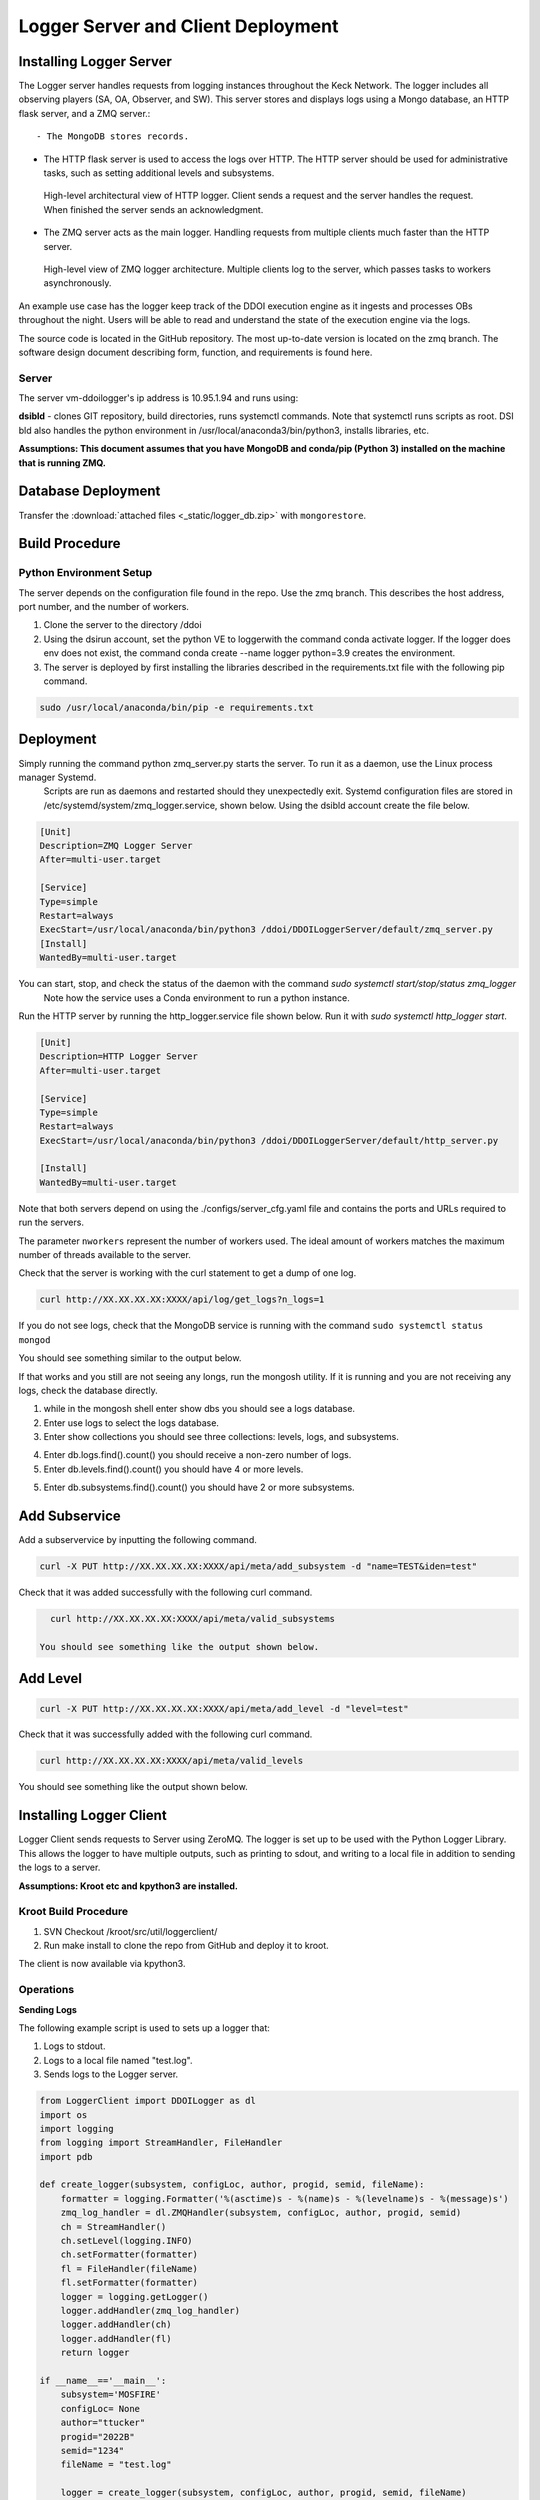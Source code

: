 
Logger Server and Client Deployment
===================================


Installing Logger Server
------------------------

The Logger server handles requests from logging instances throughout the Keck Network. 
The logger includes all observing players (SA, OA, Observer, and SW). This server stores and displays logs using a 
Mongo database, an HTTP flask server, and a ZMQ server.::


- The MongoDB stores records.


- The HTTP flask server is used to access the logs over HTTP. 
  The HTTP server should be used for administrative tasks, 
  such as setting additional levels and subsystems. 


.. figure:: _static/http-logger-arch.png
   :width: 600

   High-level architectural view of HTTP logger. 
   Client sends a request and the server handles the request. 
   When finished the server sends an acknowledgment.


- The ZMQ server acts as the main logger. Handling requests from multiple clients much faster than the HTTP server.

.. figure:: _static/async_server_2.png
  :width: 600

  High-level view of ZMQ logger architecture. 
  Multiple clients log to the server, which passes tasks to workers asynchronously.

An example use case has the logger keep track of the DDOI execution engine as it ingests and processes OBs 
throughout the night. Users will be able to read and understand the state of the execution engine via the logs. 

The source code is located in the GitHub repository. The most up-to-date version is located on the zmq branch. 
The software design document describing form, function, and requirements is found here.

Server
^^^^^^

The server vm-ddoilogger's ip address is 10.95.1.94 and runs using:

**dsibld** - clones GIT repository, build directories, runs systemctl commands. 
Note that systemctl runs scripts as root. DSI bld also handles the python environment
in /usr/local/anaconda3/bin/python3, installs libraries, etc.

**Assumptions: This document assumes that you have MongoDB and conda/pip (Python 3) installed on the 
machine that is running ZMQ.**

Database Deployment
-------------------

Transfer the :download:`attached files <_static/logger_db.zip>` with ``mongorestore``.

Build Procedure
---------------

Python Environment Setup
^^^^^^^^^^^^^^^^^^^^^^^^

The server depends on the configuration file found in the repo. Use the zmq branch. 
This describes the host address, port number, and the number of workers. 

1. Clone the server to the directory /ddoi

2. Using the dsirun account, set the python VE to loggerwith the command conda activate logger. If the logger does env does not exist, the command conda create --name logger python=3.9 creates the environment.

3. The server is deployed by first installing the libraries described in the requirements.txt file with the following pip command.

.. code-block::  console 

  sudo /usr/local/anaconda/bin/pip -e requirements.txt

Deployment
----------

Simply running the command python zmq_server.py starts the server. To run it as a daemon, use the Linux process manager Systemd.
 Scripts are run as daemons and restarted should they unexpectedly exit. Systemd configuration files are stored in /etc/systemd/system/zmq_logger.service, 
 shown below. Using the dsibld account create the file below.

.. code-block::  console 

    [Unit]
    Description=ZMQ Logger Server
    After=multi-user.target

    [Service]
    Type=simple
    Restart=always
    ExecStart=/usr/local/anaconda/bin/python3 /ddoi/DDOILoggerServer/default/zmq_server.py
    [Install]
    WantedBy=multi-user.target

You can start, stop, and check the status of the daemon with the command `sudo systemctl start/stop/status zmq_logger`
 Note how the service uses a Conda environment to run a python instance.

Run the HTTP server by running the http_logger.service file shown below. Run it with `sudo systemctl http_logger start`. 

.. code-block::  console 

    [Unit]
    Description=HTTP Logger Server
    After=multi-user.target

    [Service]
    Type=simple
    Restart=always
    ExecStart=/usr/local/anaconda/bin/python3 /ddoi/DDOILoggerServer/default/http_server.py

    [Install]
    WantedBy=multi-user.target


Note that both servers depend on using the ./configs/server_cfg.yaml file and contains the ports and URLs
required to run the servers.


.. image:: _static/server_cfg.png
  :width: 300
  :alt: Alternative text

The parameter ``nworkers`` represent the number of workers used. 
The ideal amount of workers matches the maximum number of threads available to the server. 

 

Check that the server is working with the curl statement to get a dump of one log.

.. code-block::  console 

   curl http://XX.XX.XX.XX:XXXX/api/log/get_logs?n_logs=1

If you do not see logs, check that the MongoDB service is running with the command ``sudo systemctl status mongod``

You should see something similar to the output below.

.. image:: _static/systemctl_status.png
  :width: 600
  :alt: Alternative text

If that works and you still are not seeing any longs, run the mongosh utility. If it is running and you are not receiving any logs, check the database directly.

1. while in the mongosh shell enter show dbs you should see a logs database. 

2. Enter use logs to select the logs database. 

3. Enter show collections you should see three collections: levels, logs, and subsystems.

.. image:: _static/mdb-coll.png
  :width: 300
  :alt: Alternative text

4. Enter db.logs.find().count() you should receive a non-zero number of logs. 

5. Enter db.levels.find().count() you should have 4 or more levels.

5. Enter db.subsystems.find().count() you should have 2 or more subsystems.

Add Subservice
--------------

Add a subservervice by inputting the following command.

.. code-block::  console 

   curl -X PUT http://XX.XX.XX.XX:XXXX/api/meta/add_subsystem -d "name=TEST&iden=test"

Check that it was added successfully with the following curl command.

.. code-block::  console 

   curl http://XX.XX.XX.XX:XXXX/api/meta/valid_subsystems

 You should see something like the output shown below.

.. image:: _static/subsystem_curl.png
  :width: 600
  :alt: Alternative text
 
Add Level
---------

.. code-block::  console 

   curl -X PUT http://XX.XX.XX.XX:XXXX/api/meta/add_level -d "level=test"

Check that it was successfully added with the following curl command.

.. code-block::  console 
   
   curl http://XX.XX.XX.XX:XXXX/api/meta/valid_levels

You should see something like the output shown below.

.. image:: _static/level_curl.png
  :width: 600
  :alt: Alternative text

Installing Logger Client
------------------------

Logger Client sends requests to Server using ZeroMQ. The logger is set up to be used with the Python Logger Library. This allows the logger to have multiple outputs, such as printing to sdout, and writing to a local file in addition to sending the logs to a server. 

**Assumptions: Kroot etc and kpython3 are installed.**

Kroot Build Procedure
^^^^^^^^^^^^^^^^^^^^^

1. SVN Checkout /kroot/src/util/loggerclient/

2. Run make install to clone the repo from GitHub and deploy it to kroot.

The client is now available via kpython3.

Operations
^^^^^^^^^^

**Sending Logs**


The following example script is used to sets up a logger that:

1. Logs to stdout.

2. Logs to a local file named "test.log".

3. Sends logs to the Logger server.

.. code-block::  python 

    from LoggerClient import DDOILogger as dl
    import os
    import logging
    from logging import StreamHandler, FileHandler
    import pdb

    def create_logger(subsystem, configLoc, author, progid, semid, fileName):
        formatter = logging.Formatter('%(asctime)s - %(name)s - %(levelname)s - %(message)s')
        zmq_log_handler = dl.ZMQHandler(subsystem, configLoc, author, progid, semid)
        ch = StreamHandler()
        ch.setLevel(logging.INFO)
        ch.setFormatter(formatter)
        fl = FileHandler(fileName)
        fl.setFormatter(formatter)
        logger = logging.getLogger()
        logger.addHandler(zmq_log_handler)
        logger.addHandler(ch)
        logger.addHandler(fl)
        return logger

    if __name__=='__main__':
        subsystem='MOSFIRE'
        configLoc= None 
        author="ttucker"
        progid="2022B"
        semid="1234"
        fileName = "test.log"

        logger = create_logger(subsystem, configLoc, author, progid, semid, fileName)
    
        logger.warning({"msg": "logger handler test2", "level": "warning"})
    

The remainder of the script uses the standard python logger module.
Test that the client is logging properly by running the script. 
You should see an output log in the terminal, and ``test.log`` file. 
Check that the log is in the database with the command ``getlogz --nLogs 1``.
You should see the output below.

.. image:: _static/get_logz.png
  :width: 800
  :alt: Alternative text

Note that the logger can accept a dictionary with keys "msg" and "level". 
This sets the level in the database. The logger also accepts strings, 
but will designate the level as "INFO".

Receiving Logs
^^^^^^^^^^^^^^

**HTTP Server**

Server receives logs with the URL ``http://{url}:{port}/api/log/get_logs``.

See below for an example query with all optional arguments.

``http://{url}:{port}/api/log/get_logs?start_date=2022-11-14&end_date=2022-11-15&subsystem=a_subsystem&n_logs=10&date_format=%Y-%m-%d``

Output is returned as JSON.

**CLI getlogz Utility**

The kroot deploy procedure introduces a command line utility called getlogz that returns a tsv
(tab-separated value) stout See below for an example.

.. image:: _static/get_logz2.png
  :width: 800
  :alt: Alternative text

For a full list of optional argument flags, enter getlogs --help or see below for output.

.. image:: _static/getlogz_help.png
  :width: 800
  :alt: Alternative text

ZMQ Client API
--------------

The ZeroMQ pattern used is an asynchronous Request-Reply pattern. The client sends request messages, 
and a response is sent back to the server. Should the server be down for any reason, the client 
will attempt to send messages and receives no response from the server, these messages can be cached 
and resent as soon as the server is restored.

The server runs a cluster of workers, each running in a background thread, 
waiting to receive messages. ZeroMQ routes messages to this cluster and an idle worker is passed a message. 
When a message is received, the worker checks the message's msg_type value and processes the request based 
off of its contents. I.E. If msg_type is heartbeat then a heartbeat response is sent. 
If it is request_metadata_options then the server sends log level and subsystem arrays as a response. 
If it is log the server adds the log to the database and sends back an acknowledgment message, 
detailing if it was successful or not.

The server depends on the configuration file located at ./configs/server_cfg.yaml. 
Messages sent to the server are sent as serialized JSON objects with the following schema:

.. code-block::  python 
    
   {
   "msg_type": enumerable "log" or "heartbeat" or "request_metadata_options",
   "body": dict or None
   }

in the case of msg_type: log The log body is a dict with the following schema

.. code-block::  python 
    
   {
   "id": str,
   "utc_sent": date str formatted as YYYY-MM-DD HH:MM:SS.ZZ,
   "subsystem": str,
   "level": str either "debug" or "info" or "warn", or "err",
   "author": str,
   "SEMID": str,
   "PROGID": str,
   "message": str,
   }


For msg_type: handle_metadata_options the body is a dict with the following schema

.. code-block::  python 
    
  {
  'subsystems': str[],
  'levels': str[]
  }

In the case of msg_type: request_logs, the body is a dict with the following schema

.. code-block::  python 
    
  {
  "startDate": str | None,
  "endDate": str | None,
  "nLogs": int | None,
  "subsystem": str | None,
  "dateFormat": str | None
  }


.. image:: _static/api_table.png
  :width: 800
  :alt: Alternative text

For each message, the server returns an acknowledgment message with the following schema:
 ``{resp: 200 || 400, log?: dict, msg: string || dict}`` 
 Successful messages get a response of 200, and messages that fail for whatever reason return a 400. 
 Failed log messages also include the log dictionary. More information should be found in the message value.

Troubleshooting:
----------------

**The client crashes when initializing:** 
The initial handshake with the server probably went wrong. Upon first connection, 
the client requests the server to send back metadata (2 lists, comprising valid levels and subsystems). 
Without this handshake, it is impossible to run the logger. 

- Check that the config file URL and port match the server.

- Is the server running? Check that the server is running on vm-ddoilogger with the command 
  ``sudo systemctl status zmq_logger`` using the dsirun account.
  

**Logs are not making it to the database:** 
The Server may be down. The logs sent are stored by the client in a queue and are dispatched when the server reconnects.

- Is the server running? Check that the server is running on vm-ddoilogger with the command sudo systemctl status zmq_logger using the dsirun account. If the server is running try sudo systemctl restart zmq_logger and recheck the status.

- The server is down. check that the mongod service is in operation on vm-ddoilogger with the command sudo systemctl status mongod using the dsirun account.

**Nothing is working and I just want to disable the ZMQHandler class:**
In the event that the troubleshooting process does not resolve the problem, 
it is possible to disable the ZMQHandler class, which disables logging into the server. 
In the example.py script comment out zmq_log_handler and logger.addHandler(zmq_log_handler). 
This will still enable logging to stdout and to a file.


.. code-block::  python 

  def create_logger(subsystem, configLoc, author, progid, semid, fileName):
      formatter = logging.Formatter('%(asctime)s - %(name)s - %(levelname)s - %(message)s')
      #zmq_log_handler = dl.ZMQHandler(subsystem, configLoc, author, progid, semid)
      ch = StreamHandler()
      ch.setLevel(logging.INFO)
      ch.setFormatter(formatter)
      fl = FileHandler(fileName)
      fl.setFormatter(formatter)
      logger = logging.getLogger()
      #logger.addHandler(zmq_log_handler)
      logger.addHandler(ch)
      logger.addHandler(fl)
      return logger


Change Procedure
----------------

Changes made to either client or server need to be mentioned in the day logs. 
Source code lives on GIT, be sure to include commit messages of what specifically changed and why. 
When in doubt of change make a branch instead of overwriting a currently working branch. 
